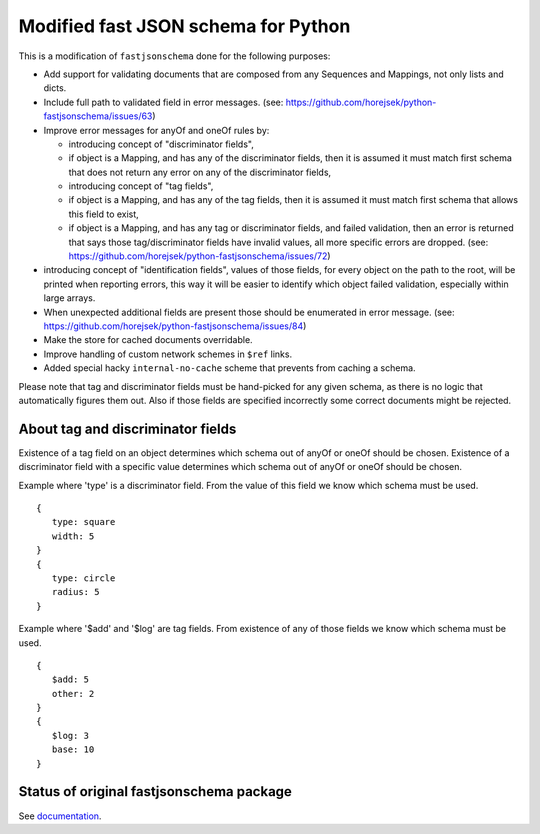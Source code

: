 ====================================
Modified fast JSON schema for Python
====================================

This is a modification of ``fastjsonschema`` done for the following purposes:

* Add support for validating documents that are composed from any Sequences and Mappings, not only lists and dicts.
* Include full path to validated field in error messages.
  (see: https://github.com/horejsek/python-fastjsonschema/issues/63)
* Improve error messages for anyOf and oneOf rules by:

  * introducing concept of "discriminator fields",
  * if object is a Mapping, and has any of the discriminator fields,
    then it is assumed it must match first schema that does not return any error
    on any of the discriminator fields,
  * introducing concept of "tag fields",
  * if object is a Mapping, and has any of the tag fields,
    then it is assumed it must match first schema that allows this field to exist,
  * if object is a Mapping, and has any tag or discriminator fields, and failed validation,
    then an error is returned that says those tag/discriminator fields have invalid values,
    all more specific errors are dropped.
    (see: https://github.com/horejsek/python-fastjsonschema/issues/72)

* introducing concept of "identification fields",
  values of those fields, for every object on the path to the root, will be printed when reporting errors,
  this way it will be easier to identify which object failed validation, especially within large arrays.
* When unexpected additional fields are present those should be enumerated in error message.
  (see: https://github.com/horejsek/python-fastjsonschema/issues/84)
* Make the store for cached documents overridable.
* Improve handling of custom network schemes in ``$ref`` links.
* Added special hacky ``internal-no-cache`` scheme that prevents from caching a schema.


Please note that tag and discriminator fields must be hand-picked for any given schema,
as there is no logic that automatically figures them out.
Also if those fields are specified incorrectly some correct documents might be rejected.

About tag and discriminator fields
==================================

Existence of a tag field on an object determines which schema out of anyOf or oneOf
should be chosen.
Existence of a discriminator field with a specific value determines which schema out of anyOf or oneOf
should be chosen.

Example where 'type' is a discriminator field.
From the value of this field we know which schema must be used.
::

    {
       type: square
       width: 5
    }
    {
       type: circle
       radius: 5
    }

Example where '$add' and '$log' are tag fields.
From existence of any of those fields we know which schema must be used.
::

    {
       $add: 5
       other: 2
    }
    {
       $log: 3
       base: 10
    }


Status of original fastjsonschema package
=========================================

|PyPI| |Pythons|

.. |PyPI| image:: https://img.shields.io/pypi/v/fastjsonschema.svg
   :alt: PyPI version
   :target: https://pypi.python.org/pypi/fastjsonschema

.. |Pythons| image:: https://img.shields.io/pypi/pyversions/fastjsonschema.svg
   :alt: Supported Python versions
   :target: https://pypi.python.org/pypi/fastjsonschema

See `documentation <https://horejsek.github.io/python-fastjsonschema/>`_.
